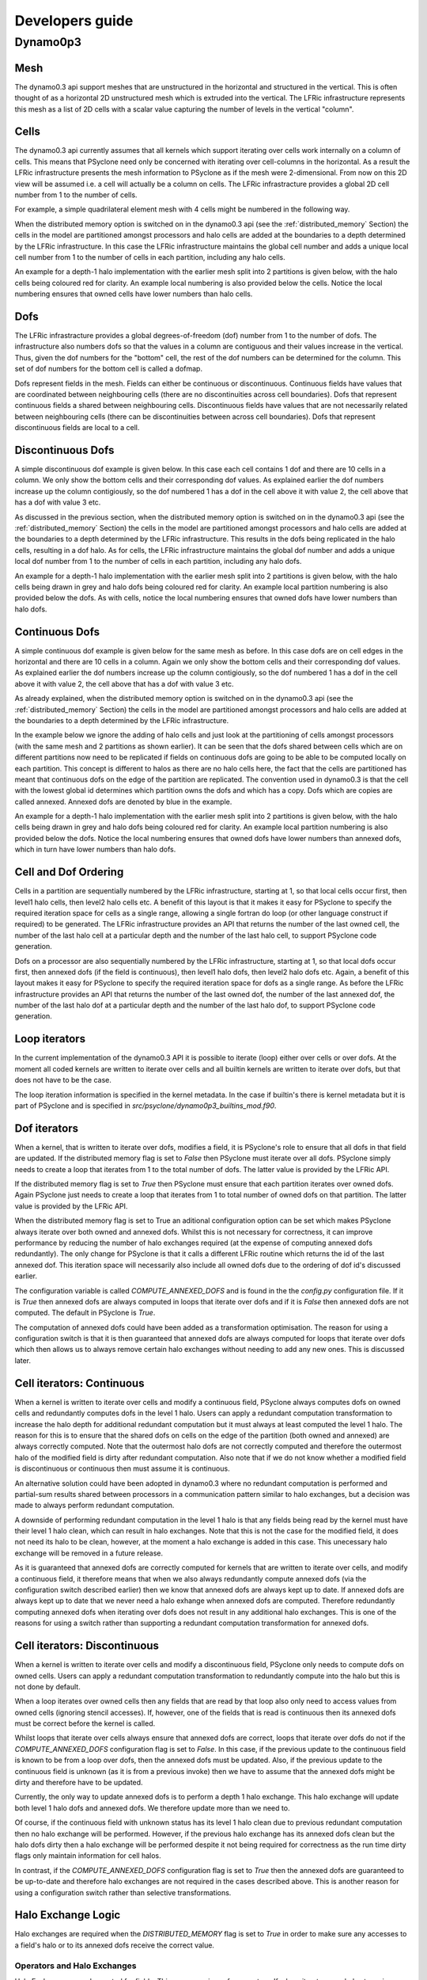 Developers guide
****************

.. Generating API-specific code
.. ============================
.. 
.. This section explains how to create a new API in PSyclone. PSyclone
.. currently supports the following API's; the original prototype gungho
.. implementation, dynamo versions 0.1 and 0.3, and gocean versions 0.1
.. and 1.0.
.. 
.. config.py
.. ---------
.. 
.. The names of the supported API's and the default API are specified in
.. `config.py`. When adding a new API you must add the name you would like
.. to use to the `SUPPORTEDAPIS` list (and change the `DEFAULTAPI` if
.. required).
.. 
.. parse.py
.. --------
.. 
.. The parser reads the algorithm code and associated kernel metadata.
.. 
.. The parser currently assumes that all API's will use the `invoke()`
.. API for the algorithm-to-psy layer but that the content and structure
.. of the metadata in the kernel code may differ. If the algorithm API
.. differs, then the parser will need to be refactored. This is beyond
.. the scope of this document and is currently not considered in the
.. PSyclone software architecture.
.. 
.. The kernel metadata however, will be different from one API to
.. another. To parse this kernel-API-specific metadata a
.. `KernelTypeFactory` is provided which should return the appropriate
.. `KernelType` object. When adding a new API a new API-specific subclass
.. of `KernelType` should be created and added to the `create()` method
.. in the `KernelTypeFactory` class. If the kernel metadata happens to be
.. the same as another existing API then the existing `KernelType`
.. subclass can be used for the new API.
.. 
.. The `KernelType` subclass needs to specialise the `KernelType
.. __init__` method and initialise the `KernelType` base class with the
.. supplied arguments. The role of the `KernelType` subclass is to create
.. a kernel-metadata-specific subclass of the `Descriptor` class and
.. populate this with the relevant API-specific metadata. After doing
.. this is appends the kernel-metadata-specific subclass instance is
.. appended to the `_arg_descriptors` list provided by the `KernelType`
.. base class.
.. 
.. TBC
.. 
.. This information
.. 
.. KernelType base class assumes kernel metadata stored as a type. Searches for that type.
.. Checks whether the metadata is public (it should be ?)
.. Assumes iterates_over variable.
.. Binding to a procedure - assumes one of two styles.
.. Assumes a meta_args type
.. *What about our func_args type???*
.. 
.. type x
.. meta_args=
.. *meta_func=*
.. iterates_over=
.. code => or code =
.. end type x
.. 
.. The descriptor class ...
.. 
.. psyGen.py
.. ---------
.. 
.. factory
.. +++++++
.. 
.. A new file needs to be created and the following classes found in
.. psyGen.py need to be subclassed.
.. 
.. PSy, Invokes, Invoke, Schedule, Loop, Kern, Arguments, Argument
.. You may also choose to subclass the Inf class if required.
.. 
.. The subclass of the PSy class then needs to be added as an option to
.. the create method in the PSyFactory class.
.. 
.. Initialisation
.. ++++++++++++++
.. 
.. The parser information passed to the PSy layer is used to create an
.. invokes object which in turn creates a list of invoke objects. Each
.. invoke object contains a schedule and a schedule consists of loops and
.. calls. Finally, a call contains an arguments object which itself
.. contains a list of argument objects.
.. 
.. To make sure the subclass versions of the above objects are created
.. the __init__ methods of the subclasses must make sure they create
.. the appropriate objects.
.. 
.. Some of the baseclass constructors (__init__ methods) support the
.. classname being provided. This allow them to instantiate the
.. appropriate objects without knowing what they are.
.. 
.. gen_code()
.. ++++++++++
.. 
.. All of the above classes (with the exception of PSy which supports a
.. gen() method) have the gen_code() method. This method passes the
.. parent of the generation tree and expect the object to add the code
.. associated with the object as a child of the parent. The object is
.. then expected to call any children. This approach is powerful as it
.. lets each object concentrate on the code that it is responsible for.
.. 
.. Adding code in gen_code()
.. +++++++++++++++++++++++++
.. 
.. The f2pygen classes have been developed to help create appropriate
.. fortran code in the gen_code() method.
.. 
.. When writing a gen_code() method for a particular object and API it is
.. natural to add code as a child of the parent provided by the callee of
.. the method. However, in some cases we do not want code to appear at
.. the current position in the hierarchy.
.. 
.. The add() method
.. ++++++++++++++++
.. 
.. PSyclone supports this via the add() method
.. 
.. explicitly place at the appropriate place in the hierarchy. For example,
.. parent.parent.add(...)
.. 
.. optional argument. default is auto. This attempts to place code in the
.. expected place. For example, specify a declaration. auto finds a
.. correct place to put this code.
.. 
.. Specify position explicitly
.. "before", "after", "first", "last"
.. 
.. Sometimes don't know exactly where to place. On example that is
.. supported is when you want to add something before or after a loop
.. nest. start_parent_loop(). This method recurses up until the parent is
.. not a loop, it then skips any comments (as they may be directives) and
.. return this position. Therefore supports an arbitrary number of loops
.. and directives.

Dynamo0p3
=========

Mesh
----

The dynamo0.3 api support meshes that are unstructured in the
horizontal and structured in the vertical. This is often thought of as
a horizontal 2D unstructured mesh which is extruded into the
vertical. The LFRic infrastructure represents this mesh as a list of
2D cells with a scalar value capturing the number of levels in the
vertical "column".

Cells
-----

The dynamo0.3 api currently assumes that all kernels which support
iterating over cells work internally on a column of
cells. This means that PSyclone need only be concerned with iterating
over cell-columns in the horizontal. As a result the LFRic
infrastructure presents the mesh information to PSyclone as if the
mesh were 2-dimensional. From now on this 2D view will be assumed
i.e. a cell will actually be a column on cells. The LFRic
infrastracture provides a global 2D cell number from 1 to the number
of cells.

For example, a simple quadrilateral element mesh with 4 cells might be
numbered in the following way.

.. image:: cells_global.png
	   :width: 120

When the distributed memory option is switched on in the dynamo0.3 api
(see the :ref:`distributed_memory` Section) the cells in the model are
partitioned amongst processors and halo cells are added at the
boundaries to a depth determined by the LFRic infrastructure. In this
case the LFRic infrastructure maintains the global cell number and
adds a unique local cell number from 1 to the number of cells in each
partition, including any halo cells.

An example for a depth-1 halo implementation with the earlier mesh
split into 2 partitions is given below, with the halo cells being
coloured red for clarity. An example local numbering is also provided
below the cells. Notice the local numbering ensures that owned cells
have lower numbers than halo cells.

.. image:: cells_distributed.png
	   :width: 200

Dofs
----

The LFRic infrastracture provides a global degrees-of-freedom (dof)
number from 1 to the number of dofs. The infrastructure also numbers
dofs so that the values in a column are contiguous and their values
increase in the vertical.  Thus, given the dof numbers for the
"bottom" cell, the rest of the dof numbers can be determined for the
column. This set of dof numbers for the bottom cell is called a
dofmap.

Dofs represent fields in the mesh. Fields can either be continuous or
discontinuous. Continuous fields have values that are coordinated
between neighbouring cells (there are no discontinuities across cell
boundaries). Dofs that represent continuous fields a shared between
neighbouring cells. Discontinuous fields have values that are not
necessarily related between neighbouring cells (there can be
discontinuities between across cell boundaries). Dofs that represent
discontinuous fields are local to a cell.

Discontinuous Dofs
------------------

A simple discontinuous dof example is given below. In this case each
cell contains 1 dof and there are 10 cells in a column. We only show
the bottom cells and their corresponding dof values. As explained
earlier the dof numbers increase up the column contigiously, so the
dof numbered 1 has a dof in the cell above it with value 2, the cell
above that has a dof with value 3 etc.

.. image:: dofs_disc_global.png
	   :width: 120

As discussed in the previous section, when the distributed memory
option is switched on in the dynamo0.3 api (see the
:ref:`distributed_memory` Section) the cells in the model are
partitioned amongst processors and halo cells are added at the
boundaries to a depth determined by the LFRic infrastructure. This
results in the dofs being replicated in the halo cells, resulting in a
dof halo. As for cells, the LFRic infrastructure maintains the global
dof number and adds a unique local dof number from 1 to the number of
cells in each partition, including any halo dofs.

An example for a depth-1 halo implementation with the earlier mesh
split into 2 partitions is given below, with the halo cells being
drawn in grey and halo dofs being coloured red for clarity. An example
local partition numbering is also provided below the dofs. As with
cells, notice the local numbering ensures that owned dofs have lower
numbers than halo dofs.

.. image:: dofs_disc_distributed.png
	   :width: 200

Continuous Dofs
---------------

A simple continuous dof example is given below for the same mesh as
before. In this case dofs are on cell edges in the horizontal and
there are 10 cells in a column. Again we only show the bottom cells
and their corresponding dof values. As explained earlier the dof
numbers increase up the column contigiously, so the dof numbered 1 has
a dof in the cell above it with value 2, the cell above that has a dof
with value 3 etc.

.. image:: dofs_cont_global.png
	   :width: 140

As already explained, when the distributed memory
option is switched on in the dynamo0.3 api (see the
:ref:`distributed_memory` Section) the cells in the model are
partitioned amongst processors and halo cells are added at the
boundaries to a depth determined by the LFRic infrastructure.

In the example below we ignore the adding of halo cells and just look
at the partitioning of cells amongst processors (with the same mesh
and 2 partitions as shown earlier). It can be seen that the dofs
shared between cells which are on different partitions now need to be
replicated if fields on continuous dofs are going to be able to be
computed locally on each partition. This concept is different to halos
as there are no halo cells here, the fact that the cells are
partitioned has meant that continuous dofs on the edge of the
partition are replicated. The convention used in dynamo0.3 is that the
cell with the lowest global id determines which partition owns the
dofs and which has a copy. Dofs which are copies are called
annexed. Annexed dofs are denoted by blue in the example.

.. image:: dofs_cont_annexed.png
	   :width: 160

An example for a depth-1 halo implementation with the earlier mesh
split into 2 partitions is given below, with the halo cells being
drawn in grey and halo dofs being coloured red for clarity. An example
local partition numbering is also provided below the dofs. Notice the
local numbering ensures that owned dofs have lower numbers than annexed
dofs, which in turn have lower numbers than halo dofs.

.. image:: dofs_cont_halos.png
	   :width: 230

Cell and Dof Ordering
---------------------

Cells in a partition are sequentially numbered by the LFRic
infrastructure, starting at 1, so that local cells occur first, then
level1 halo cells, then level2 halo cells etc. A benefit of this
layout is that it makes it easy for PSyclone to specify the required
iteration space for cells as a single range, allowing a single fortran
do loop (or other language construct if required) to be generated. The
LFRic infrastructure provides an API that returns the number of the
last owned cell, the number of the last halo cell at a particular
depth and the number of the last halo cell, to support PSyclone code
generation.

Dofs on a processor are also sequentially numbered by the LFRic
infrastructure, starting at 1, so that local dofs occur first, then
annexed dofs (if the field is continuous), then level1 halo dofs, then
level2 halo dofs etc. Again, a benefit of this layout makes it easy
for PSyclone to specify the required iteration space for dofs as a
single range. As before the LFRic infrastructure provides an API that
returns the number of the last owned dof, the number of the last
annexed dof, the number of the last halo dof at a particular depth and
the number of the last halo dof, to support PSyclone code generation.


Loop iterators
--------------

In the current implementation of the dynamo0.3 API it is possible to
iterate (loop) either over cells or over dofs. At the moment all coded
kernels are written to iterate over cells and all builtin kernels are
written to iterate over dofs, but that does not have to be the
case.

The loop iteration information is specified in the kernel metadata. In
the case if builtin's there is kernel metadata but it is part of
PSyclone and is specified in
`src/psyclone/dynamo0p3_builtins_mod.f90`.

Dof iterators
-------------

When a kernel, that is written to iterate over dofs, modifies a field,
it is PSyclone's role to ensure that all dofs in that field are
updated. If the distributed memory flag is set to `False` then
PSyclone must iterate over all dofs. PSyclone simply needs to create a
loop that iterates from 1 to the total number of dofs. The latter
value is provided by the LFRic API.

If the distributed memory flag is set to `True` then PSyclone must
ensure that each partition iterates over owned dofs. Again PSyclone
just needs to create a loop that iterates from 1 to total number of
owned dofs on that partition. The latter value is provided by the
LFRic API.

When the distributed memory flag is set to True an aditional
configuration option can be set which makes PSyclone always iterate
over both owned and annexed dofs. Whilst this is not necessary for
correctness, it can improve performance by reducing the number of halo
exchanges required (at the expense of computing annexed dofs
redundantly). The only change for PSyclone is that it calls a
different LFRic routine which returns the id of the last annexed
dof. This iteration space will necessarily also include all owned dofs due
to the ordering of dof id's discussed earlier.

The configuration variable is called `COMPUTE_ANNEXED_DOFS` and is
found in the the `config.py` configuration file. If it is `True` then
annexed dofs are always computed in loops that iterate over dofs and
if it is `False` then annexed dofs are not computed. The default in
PSyclone is `True`.

The computation of annexed dofs could have been added as a
transformation optimisation. The reason for using a configuration
switch is that it is then guaranteed that annexed dofs are always
computed for loops that iterate over dofs which then allows us to
always remove certain halo exchanges without needing to add any new
ones. This is discussed later.

Cell iterators: Continuous
--------------------------

When a kernel is written to iterate over cells and modify a continuous
field, PSyclone always computes dofs on owned cells and redundantly
computes dofs in the level 1 halo. Users can apply a redundant
computation transformation to increase the halo depth for additional
redundant computation but it must always at least computed the level 1
halo. The reason for this is to ensure that the shared dofs on cells
on the edge of the partition (both owned and annexed) are always
correctly computed. Note that the outermost halo dofs are not
correctly computed and therefore the outermost halo of the modified
field is dirty after redundant computation. Also note that if we do
not know whether a modified field is discontinuous or continuous then
must assume it is continuous.

An alternative solution could have been adopted in dynamo0.3 where no
redundant computation is performed and partial-sum results
shared between processors in a communication pattern similar to halo
exchanges, but a decision was made to always perform redundant
computation.

A downside of performing redundant computation in the level 1 halo is
that any fields being read by the kernel must have their level 1 halo
clean, which can result in halo exchanges. Note that this is not the
case for the modified field, it does not need its halo to be clean,
however, at the moment a halo exchange is added in this case. This
unecessary halo exchange will be removed in a future release.

As it is guaranteed that annexed dofs are correctly computed for
kernels that are written to iterate over cells, and modify a
continuous field, it therefore means that when we also always
redundantly compute annexed dofs (via the configuration switch
described earlier) then we know that annexed dofs are always kept up
to date. If annexed dofs are always kept up to date that we never need
a halo exhange when annexed dofs are computed. Therefore redundantly
computing annexed dofs when iterating over dofs does not result in any
additional halo exchanges. This is one of the reasons for using a
switch rather than supporting a redundant computation transformation
for annexed dofs.

Cell iterators: Discontinuous
-----------------------------

When a kernel is written to iterate over cells and modify a
discontinuous field, PSyclone only needs to compute dofs on owned
cells. Users can apply a redundant computation transformation to
redundantly compute into the halo but this is not done by default.

When a loop iterates over owned cells then any fields that are read by
that loop also only need to access values from owned cells (ignoring
stencil accesses). If, however, one of the fields that is read is
continuous then its annexed dofs must be correct before the kernel is
called.

Whilst loops that iterate over cells always ensure that annexed dofs are
correct, loops that iterate over dofs do not if the
`COMPUTE_ANNEXED_DOFS` configuration flag is set to `False`. In this
case, if the previous update to the continuous field is known to be
from a loop over dofs, then the annexed dofs must be updated. Also, if
the previous update to the continuous field is unknown (as it is from
a previous invoke) then we have to assume that the annexed dofs might
be dirty and therefore have to be updated.

Currently, the only way to update annexed dofs is to perform a depth 1
halo exchange. This halo exchange will update both level 1 halo dofs
and annexed dofs. We therefore update more than we need to.

Of course, if the continuous field with unknown status has its level 1
halo clean due to previous redundant computation then no halo exchange
will be performed. However, if the previous halo exchange has its
annexed dofs clean but the halo dofs dirty then a halo exchange will
be performed despite it not being required for correctness as the run
time dirty flags only maintain information for cell halos.

In contrast, if the `COMPUTE_ANNEXED_DOFS` configuration flag is set
to `True` then the annexed dofs are guaranteed to be up-to-date and
therefore halo exchanges are not required in the cases described
above. This is another reason for using a configuration switch rather
than selective transformations.

Halo Exchange Logic
-------------------

Halo exchanges are required when the `DISTRIBUTED_MEMORY` flag is set to
`True` in order to make sure any accesses to a field's halo or to its
annexed dofs receive the correct value.

Operators and Halo Exchanges
++++++++++++++++++++++++++++

Halo Exchanges are only created for fields. This causes an issue for
operators. If a loop iterates over halos to a given depth and the loop
includes a kernel that reads from an operator then the operator must
have valid values in the halos to that depth. In the current
implementation of PSyclone all loops which write to, or update an
operator are computed redundantly in the halo up to depth 1 (see the
load() method in the DynLoop class). This implementation therefore
requires a check that any loop which includes a kernel that reads from
an operator is limited to iterating in the halo up to
depth 1. PSyclone will raise an exception if an optimisation attempts
to increase the iteration space beyond this (see the gen_code() method
in the DynKern class).

To alleviate the above restriction one could add a configurable depth with
which to compute operators e.g. operators are always computed up to
depth 2, or perhaps up to the maximum halo depth. An alternative would
be to halo exchange operators as required in the same way that halo
exchanges are used for field.

First Creation
++++++++++++++

When first run, PSyclone creates a separate schedule for each of the
invokes found in the algorithm layer. A schedule includes all required
loops and kernel calls that need to be generated in the PSy layer for
the particular invoke call. Once the loops and kernel calls have been
created then (if the DISTRIBUTED_MEMORY flag is set to True) PSyclone
adds any required halo exchanges and global sums. This work is all
performed in the DynInvoke constructor (__init__) method.

In PSyclone we apply a lazy halo exchange approach (as opposed to an
eager one) adding a halo exchange just before it is required.

It is simple to determine where halo exchanges should be added for the
initial schedule. There are two cases:

1) loops that iterate over cells and modify a continuous field will
access the level 1 halo. This means that any field that is read within
such a loop must have its level 1 halo clean and therefore requires a
halo exchange. Note, at the moment PSyclone adds a halo exchange for
the modified field (as it is specified as GH_INC which requires a read
before a write), however this is definitely not required if there is
only one field updated in the kernel.

2) fields that have a stencil access will access the halo and need halo
   exchange calls added.

Halo exchanges are created separately (for fields that read their
halo) for each loop by calling the create_halo_exchanges() method
within the DynLoop class.

In the situation where a field reads from its halo in more than one
kernel in different loops we do not want to add too many halo
exchanges, one will be enough as long as it is placed correctly. To
avoid this problem we add halo exchange calls for loops in schedule
order (first loop to last). A halo exchange will be added before the
first loop for a field but the same field in the second loop will find
that there is a dependence on the previously inserted halo exchange so
no additional halo exchange will be added.

The algorithm iterates over loops in schedule order. The
create_halo_exchanges() method then iterates over each field that
reads from its halo (determined by the unique_fields_with_halo_reads()
method in the DynLoop class).

For each field we then look for its previous dependencies (the
previous writer(s) to that field) using PSyclone's dependence
analysis. Three cases can occur, 1: there is no dependence, 2: there
are multiple dependencies and 3: there is one dependence.

1) If no previous dependence is found then we add a halo exchange call
   before the loop (using the internal helper method
   _add_halo_exchange()). If the field is a vector field then a halo
   exchange is added for each vector. The internal helper method
   _add_halo_exchange itself uses the internal helper method
   _add_halo_exchange_code(). This method creates an instance of the
   DynHaloExchange class for the field in question and adds it to the
   schedule before the loop. You might notice that this method then
   checks that the halo exchange is actually required and removes it
   again if not. In our current situation the halo exchange will
   always be needed so this check is not required but in more complex
   situations after transformations have been applied to the schedule
   this may not be the case. This case is found later.

2) If multiple previous dependencies are found then the field must be
   a vector field as this is the only case where this can occur. We
   then choose the closest one and treat it as a single previous
   dependency (see 3)

3) If a single previous dependency is found and it is a halo exchange
   then we do nothing, as it is already covered. In our case this will
   only happen when more than one reader depends on a writer, as
   discussed earlier. If the dependence is not a halo exchange then we
   add one.

After completing the above we have all the halo exchanges required for
correct execution.

Note that we do not need to worry about halo depth or whether a halo
is definitely required, or whether it might be required, as this is
determined by the halo exchange itself at code generation time. The
reason for deferring this information is that it can change as
transformations are added.

Modifying the Schedule
----------------------

Transformations modify the schedule. At the moment only one of these
transformations - the `Dynamo0p3RedundantComputationTrans` class in
`transformations.py` - affects halo exchanges. This transformation can
mean there is a requirement for new halo exchanges, it can mean
existing halo exchanges are no longer required and it can mean that
the properties of a halo exchange (e.g. depth) can change.

The redundant computation transformation is applied to a loop in a
schedule. When this is done the `update_halo_exchanges()` method for
that loop is called - see the `apply()` method in
`Dynamo0p3RedundantComputationTrans`.

The first thing that the `update_halo_exchanges()` method does is call
the `create_halo_exchanges()` method to add in any new halo exchanges
that are required before this loop, due to any fields that now read
their halo when they did not previously. For example a loop might
previously have iterated up to `ncells` but now iterates up to halo
depth 1. However, a field reading into its halo no longer guarantees
that a halo exchange is required as the previous dependence may now
compute redundantly to depth 2, for example. The solution employed in
`create_halo_exchanges()` is to add a halo exchange speculatively and
then remove it if it is not required. The halo exchange itself
determines whether it is required or not via `required()` method. The
removal code is found in the `_add_halo_exchange_code()` method in the
`DynLoop()` class.

The second thing that the `update_halo_exchanges()` method does is check
that any halo exchanges after this loop are still required. It finds
all relevant halo exchanges, asks them if they are required and if
they are not it removes them.

We only need to look at adding halo exchanges before the loop and
removing halo exchanges after the loop as redundant computation can
only increase the depth of halo to which a loop computes so can not
remove existing halo exchanges before a loop (as an increase in depth
will only increase the depth of an existing halo exchange before the
loop) or add existing halo exchanges after a loop (as an increase in
depth will only make it more likely that a halo exchange is no longer
required after the loop).

.. gocean
.. ------
.. 
.. TBD
.. 
.. OpenMP Support
.. --------------
.. 
.. Loop directives are treated as first class entities in the psyGen
.. package. Therefore they can be added to psyGen's high level
.. representation of the fortran code structure in the same way as calls
.. and loops. Obviously it is only valid to add a loop directive outside
.. of a loop.
.. 
.. When adding a call inside a loop the placement of any additional calls
.. or declarations must be specified correctly to ensure that they are
.. placed at the correct location in the hierarchy. To avoid accidentally
.. splitting the loop directive from its loop the start_parent_loop()
.. method can be used. This is available as a method in all fortran
.. generation calls. *We could have placed it in psyGen instead of
.. f2pygen*.  This method returns the location at the top of any loop
.. hierarchy and before any comments immediately before the top level
.. loop.
.. 
.. The OpenMPLoopDirective object needs to know which variables are
.. shared and which are private. In the current implementation default
.. shared is used and private variables are listed. To determine the
.. objects private variables the OpenMP implementation uses its internal
.. xxx_get_private_list() method. This method first finds all loops
.. contained within the directive and adds each loops variable name as a
.. private variable. this method then finds all calls contained within
.. the directive and adds each calls list of private variables, returned
.. with the local_vars() method. Therefore the OpenMPLoopDirective object
.. relies on calls specifying which variables they require being local.
.. 
.. Next ...
.. 
.. Update transformation for colours
.. 
.. OpenMPLoop transformation in transformations.py. 
.. 
.. Create third transformtion which goes over all loops in a schedule and
.. applies the OpenMP loop transformation.
